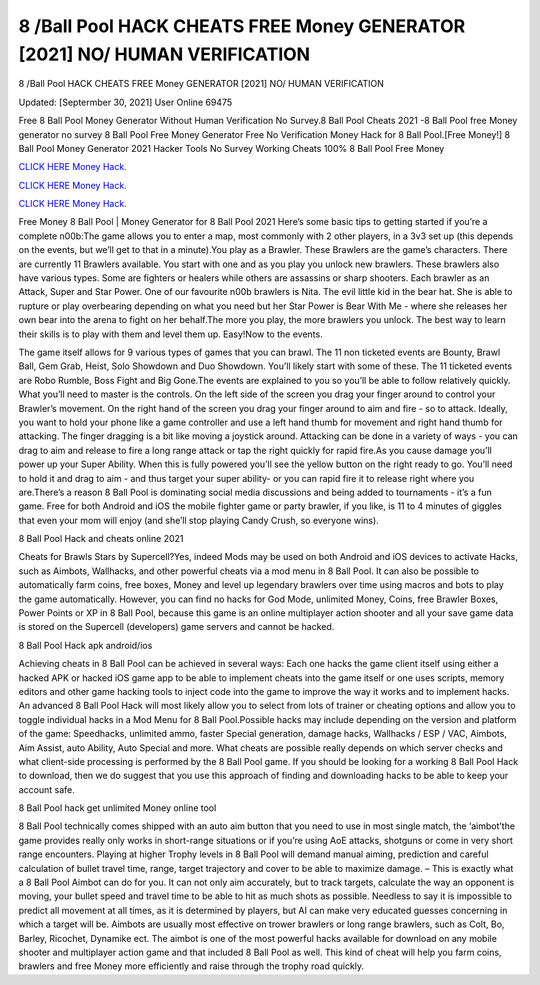 8 /Ball Pool HACK CHEATS FREE Money GENERATOR [2021] NO/ HUMAN VERIFICATION
~~~~~~~~~~~~
8 /Ball Pool HACK CHEATS FREE Money GENERATOR [2021] NO/ HUMAN VERIFICATION

Updated: [Septermber 30, 2021] User Online 69475

Free 8 Ball Pool Money Generator Without Human Verification No Survey.8 Ball Pool Cheats 2021 -8 Ball Pool free Money generator no survey 8 Ball Pool Free Money Generator Free No Verification Money Hack for 8 Ball Pool.[Free Money!] 8 Ball Pool Money Generator 2021 Hacker Tools No Survey Working Cheats 100% 8 Ball Pool Free Money

`CLICK HERE Money Hack. <https://getmyfile.co/219dd94>`__

`CLICK HERE Money Hack. <https://getmyfile.co/219dd94>`__

`CLICK HERE Money Hack. <https://getmyfile.co/219dd94>`__


Free Money 8 Ball Pool | Money Generator for 8 Ball Pool 2021 Here’s some basic tips to getting started if you’re a complete n00b:The game allows you to enter a map, most commonly with 2 other players, in a 3v3 set up (this depends on the events, but we’ll get to that in a minute).You play as a Brawler. These Brawlers are the game’s characters. There are currently 11 Brawlers available. You start with one and as you play you unlock new brawlers. These brawlers also have various types. Some are fighters or healers while others are assassins or sharp shooters. Each brawler as an Attack, Super and Star Power. One of our favourite n00b brawlers is Nita. The evil little kid in the bear hat. She is able to rupture or play overbearing depending on what you need but her Star Power is Bear With Me - where she releases her own bear into the arena to fight on her behalf.The more you play, the more brawlers you unlock. The best way to learn their skills is to play with them and level them up. Easy!Now to the events.

The game itself allows for 9 various types of games that you can brawl. The 11 non ticketed events are Bounty, Brawl Ball, Gem Grab, Heist, Solo Showdown and Duo Showdown. You’ll likely start with some of these. The 11 ticketed events are Robo Rumble, Boss Fight and Big Gone.The events are explained to you so you’ll be able to follow relatively quickly. What you’ll need to master is the controls. On the left side of the screen you drag your finger around to control your Brawler’s movement. On the right hand of the screen you drag your finger around to aim and fire - so to attack. Ideally, you want to hold your phone like a game controller and use a left hand thumb for movement and right hand thumb for attacking. The finger dragging is a bit like moving a joystick around. Attacking can be done in a variety of ways - you can drag to aim and release to fire a long range attack or tap the right quickly for rapid fire.As you cause damage you’ll power up your Super Ability. When this is fully powered you’ll see the yellow button on the right ready to go. You’ll need to hold it and drag to aim - and thus target your super ability- or you can rapid fire it to release right where you are.There’s a reason 8 Ball Pool is dominating social media discussions and being added to tournaments - it’s a fun game. Free for both Android and iOS the mobile fighter game or party brawler, if you like, is 11 to 4 minutes of giggles that even your mom will enjoy (and she’ll stop playing Candy Crush, so everyone wins).

8 Ball Pool Hack and cheats online 2021

Cheats for Brawls Stars by Supercell?Yes, indeed Mods may be used on both Android and iOS devices to activate Hacks, such as Aimbots, Wallhacks, and other powerful cheats via a mod menu in 8 Ball Pool. It can also be possible to automatically farm coins, free boxes, Money and level up legendary brawlers over time using macros and bots to play the game automatically. However, you can find no hacks for God Mode, unlimited Money, Coins, free Brawler Boxes, Power Points or XP in 8 Ball Pool, because this game is an online multiplayer action shooter and all your save game data is stored on the Supercell (developers) game servers and cannot be hacked.

8 Ball Pool Hack apk android/ios

Achieving cheats in 8 Ball Pool can be achieved in several ways: Each one hacks the game client itself using either a hacked APK or hacked iOS game app to be able to implement cheats into the game itself or one uses scripts, memory editors and other game hacking tools to inject code into the game to improve the way it works and to implement hacks. An advanced 8 Ball Pool Hack will most likely allow you to select from lots of trainer or cheating options and allow you to toggle individual hacks in a Mod Menu for 8 Ball Pool.Possible hacks may include depending on the version and platform of the game: Speedhacks, unlimited ammo, faster Special generation, damage hacks, Wallhacks / ESP / VAC, Aimbots, Aim Assist, auto Ability, Auto Special and more. What cheats are possible really depends on which server checks and what client-side processing is performed by the 8 Ball Pool game. If you should be looking for a working 8 Ball Pool Hack to download, then we do suggest that you use this approach of finding and downloading hacks to be able to keep your account safe.

8 Ball Pool hack get unlimited Money online tool

8 Ball Pool technically comes shipped with an auto aim button that you need to use in most single match, the ‘aimbot’the game provides really only works in short-range situations or if you’re using AoE attacks, shotguns or come in very short range encounters. Playing at higher Trophy levels in 8 Ball Pool will demand manual aiming, prediction and careful calculation of bullet travel time, range, target trajectory and cover to be able to maximize damage. – This is exactly what a 8 Ball Pool Aimbot can do for you. It can not only aim accurately, but to track targets, calculate the way an opponent is moving, your bullet speed and travel time to be able to hit as much shots as possible. Needless to say it is impossible to predict all movement at all times, as it is determined by players, but AI can make very educated guesses concerning in which a target will be. Aimbots are usually most effective on trower brawlers or long range brawlers, such as Colt, Bo, Barley, Ricochet, Dynamike ect. The aimbot is one of the most powerful hacks available for download on any mobile shooter and multiplayer action game and that included 8 Ball Pool as well. This kind of cheat will help you farm coins, brawlers and free Money more efficiently and raise through the trophy road quickly.
